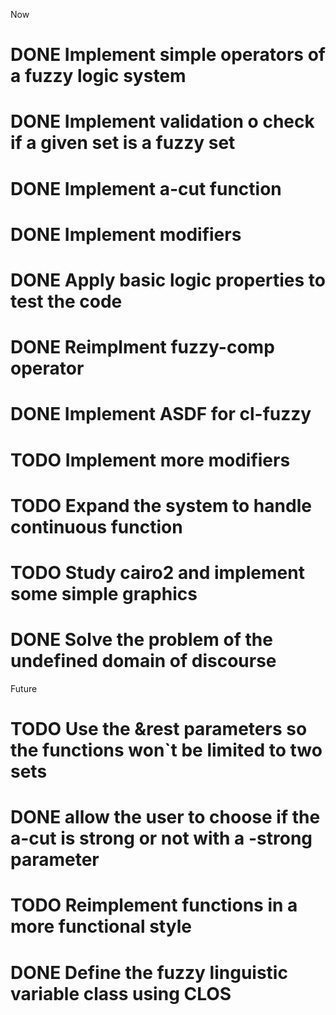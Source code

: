 
Now
* DONE Implement simple operators of a fuzzy logic system
* DONE Implement validation o check if a given set is a fuzzy set
* DONE Implement a-cut function
* DONE Implement modifiers
* DONE Apply basic logic properties to test the code
* DONE Reimplment fuzzy-comp operator
* DONE Implement ASDF for cl-fuzzy
* TODO Implement more modifiers
* TODO Expand the system to handle continuous function
* TODO Study cairo2 and implement some simple graphics 
* DONE Solve the problem of the undefined domain of discourse



Future
* TODO Use the &rest parameters so the functions won`t be limited to two sets
* DONE allow the user to choose if the a-cut is strong or not with a -strong parameter
* TODO Reimplement functions in a more functional style 
* DONE Define the fuzzy linguistic variable class using CLOS
